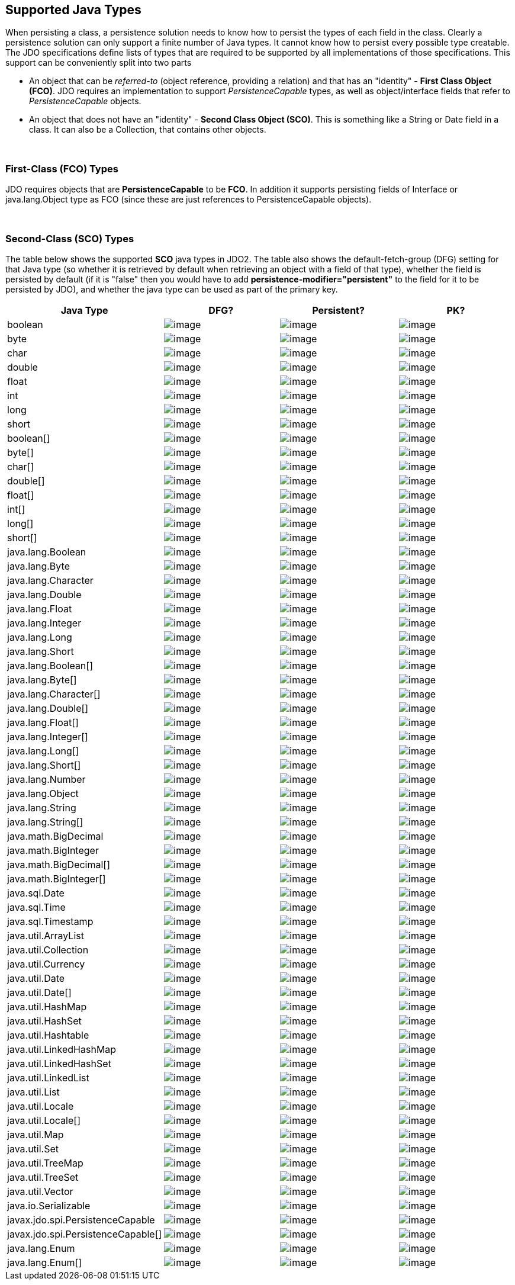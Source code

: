 :_basedir: 
:_imagesdir: images/
:grid: cols
:metadata:

[[index]]

== Supported Java Typesanchor:Supported_Java_Types[]

When persisting a class, a persistence solution needs to know how to
persist the types of each field in the class. Clearly a persistence
solution can only support a finite number of Java types. It cannot know
how to persist every possible type creatable. The JDO specifications
define lists of types that are required to be supported by all
implementations of those specifications. This support can be
conveniently split into two parts

* An object that can be _referred-to_ (object reference, providing a
relation) and that has an "identity" - *First Class Object (FCO)*. JDO
requires an implementation to support _PersistenceCapable_ types, as
well as object/interface fields that refer to _PersistenceCapable_
objects.
* An object that does not have an "identity" - *Second Class Object
(SCO)*. This is something like a String or Date field in a class. It can
also be a Collection, that contains other objects.

{empty} +


=== First-Class (FCO) Typesanchor:First-Class_FCO_Types[]

JDO requires objects that are *PersistenceCapable* to be *FCO*. In
addition it supports persisting fields of Interface or java.lang.Object
type as FCO (since these are just references to PersistenceCapable
objects).

{empty} +


=== Second-Class (SCO) Typesanchor:Second-Class_SCO_Types[]

The table below shows the supported *SCO* java types in JDO2. The table
also shows the default-fetch-group (DFG) setting for that Java type (so
whether it is retrieved by default when retrieving an object with a
field of that type), whether the field is persisted by default (if it is
"false" then you would have to add *persistence-modifier="persistent"*
to the field for it to be persisted by JDO), and whether the java type
can be used as part of the primary key.

[cols="4",options="header",]
|===
|Java Type |DFG? |Persistent? |PK?

|boolean
|image:images/icon_success_sml.png[image]
|image:images/icon_success_sml.png[image]
|image:images/icon_success_sml.png[image]

|byte
|image:images/icon_success_sml.png[image]
|image:images/icon_success_sml.png[image]
|image:images/icon_success_sml.png[image]

|char
|image:images/icon_success_sml.png[image]
|image:images/icon_success_sml.png[image]
|image:images/icon_success_sml.png[image]

|double
|image:images/icon_success_sml.png[image]
|image:images/icon_success_sml.png[image]
|image:images/icon_error_sml.png[image]

|float
|image:images/icon_success_sml.png[image]
|image:images/icon_success_sml.png[image]
|image:images/icon_error_sml.png[image]

|int
|image:images/icon_success_sml.png[image]
|image:images/icon_success_sml.png[image]
|image:images/icon_success_sml.png[image]

|long
|image:images/icon_success_sml.png[image]
|image:images/icon_success_sml.png[image]
|image:images/icon_success_sml.png[image]

|short
|image:images/icon_success_sml.png[image]
|image:images/icon_success_sml.png[image]
|image:images/icon_success_sml.png[image]

|boolean[]
|image:images/icon_error_sml.png[image]
|image:images/icon_success_sml.png[image]
|image:images/icon_error_sml.png[image]

|byte[]
|image:images/icon_error_sml.png[image]
|image:images/icon_success_sml.png[image]
|image:images/icon_error_sml.png[image]

|char[]
|image:images/icon_error_sml.png[image]
|image:images/icon_success_sml.png[image]
|image:images/icon_error_sml.png[image]

|double[]
|image:images/icon_error_sml.png[image]
|image:images/icon_success_sml.png[image]
|image:images/icon_error_sml.png[image]

|float[]
|image:images/icon_error_sml.png[image]
|image:images/icon_success_sml.png[image]
|image:images/icon_error_sml.png[image]

|int[]
|image:images/icon_error_sml.png[image]
|image:images/icon_success_sml.png[image]
|image:images/icon_error_sml.png[image]

|long[]
|image:images/icon_error_sml.png[image]
|image:images/icon_success_sml.png[image]
|image:images/icon_error_sml.png[image]

|short[]
|image:images/icon_error_sml.png[image]
|image:images/icon_success_sml.png[image]
|image:images/icon_error_sml.png[image]

|java.lang.Boolean
|image:images/icon_success_sml.png[image]
|image:images/icon_success_sml.png[image]
|image:images/icon_success_sml.png[image]

|java.lang.Byte
|image:images/icon_success_sml.png[image]
|image:images/icon_success_sml.png[image]
|image:images/icon_success_sml.png[image]

|java.lang.Character
|image:images/icon_success_sml.png[image]
|image:images/icon_success_sml.png[image]
|image:images/icon_success_sml.png[image]

|java.lang.Double
|image:images/icon_success_sml.png[image]
|image:images/icon_success_sml.png[image]
|image:images/icon_error_sml.png[image]

|java.lang.Float
|image:images/icon_success_sml.png[image]
|image:images/icon_success_sml.png[image]
|image:images/icon_error_sml.png[image]

|java.lang.Integer
|image:images/icon_success_sml.png[image]
|image:images/icon_success_sml.png[image]
|image:images/icon_success_sml.png[image]

|java.lang.Long
|image:images/icon_success_sml.png[image]
|image:images/icon_success_sml.png[image]
|image:images/icon_success_sml.png[image]

|java.lang.Short
|image:images/icon_success_sml.png[image]
|image:images/icon_success_sml.png[image]
|image:images/icon_success_sml.png[image]

|java.lang.Boolean[]
|image:images/icon_error_sml.png[image]
|image:images/icon_success_sml.png[image]
|image:images/icon_error_sml.png[image]

|java.lang.Byte[]
|image:images/icon_error_sml.png[image]
|image:images/icon_success_sml.png[image]
|image:images/icon_error_sml.png[image]

|java.lang.Character[]
|image:images/icon_error_sml.png[image]
|image:images/icon_success_sml.png[image]
|image:images/icon_error_sml.png[image]

|java.lang.Double[]
|image:images/icon_error_sml.png[image]
|image:images/icon_success_sml.png[image]
|image:images/icon_error_sml.png[image]

|java.lang.Float[]
|image:images/icon_error_sml.png[image]
|image:images/icon_success_sml.png[image]
|image:images/icon_error_sml.png[image]

|java.lang.Integer[]
|image:images/icon_error_sml.png[image]
|image:images/icon_success_sml.png[image]
|image:images/icon_error_sml.png[image]

|java.lang.Long[]
|image:images/icon_error_sml.png[image]
|image:images/icon_success_sml.png[image]
|image:images/icon_error_sml.png[image]

|java.lang.Short[]
|image:images/icon_error_sml.png[image]
|image:images/icon_success_sml.png[image]
|image:images/icon_error_sml.png[image]

|java.lang.Number
|image:images/icon_success_sml.png[image]
|image:images/icon_success_sml.png[image]
|image:images/icon_error_sml.png[image]

|java.lang.Object
|image:images/icon_error_sml.png[image]
|image:images/icon_error_sml.png[image]
|image:images/icon_error_sml.png[image]

|java.lang.String
|image:images/icon_success_sml.png[image]
|image:images/icon_success_sml.png[image]
|image:images/icon_success_sml.png[image]

|java.lang.String[]
|image:images/icon_error_sml.png[image]
|image:images/icon_success_sml.png[image]
|image:images/icon_error_sml.png[image]

|java.math.BigDecimal
|image:images/icon_success_sml.png[image]
|image:images/icon_success_sml.png[image]
|image:images/icon_error_sml.png[image]

|java.math.BigInteger
|image:images/icon_success_sml.png[image]
|image:images/icon_success_sml.png[image]
|image:images/icon_success_sml.png[image]

|java.math.BigDecimal[]
|image:images/icon_error_sml.png[image]
|image:images/icon_success_sml.png[image]
|image:images/icon_error_sml.png[image]

|java.math.BigInteger[]
|image:images/icon_error_sml.png[image]
|image:images/icon_success_sml.png[image]
|image:images/icon_error_sml.png[image]

|java.sql.Date
|image:images/icon_error_sml.png[image]
|image:images/icon_error_sml.png[image]
|image:images/icon_success_sml.png[image]

|java.sql.Time
|image:images/icon_error_sml.png[image]
|image:images/icon_error_sml.png[image]
|image:images/icon_success_sml.png[image]

|java.sql.Timestamp
|image:images/icon_error_sml.png[image]
|image:images/icon_error_sml.png[image]
|image:images/icon_success_sml.png[image]

|java.util.ArrayList
|image:images/icon_error_sml.png[image]
|image:images/icon_success_sml.png[image]
|image:images/icon_error_sml.png[image]

|java.util.Collection
|image:images/icon_error_sml.png[image]
|image:images/icon_success_sml.png[image]
|image:images/icon_error_sml.png[image]

|java.util.Currency
|image:images/icon_error_sml.png[image]
|image:images/icon_success_sml.png[image]
|image:images/icon_success_sml.png[image]

|java.util.Date
|image:images/icon_success_sml.png[image]
|image:images/icon_success_sml.png[image]
|image:images/icon_success_sml.png[image]

|java.util.Date[]
|image:images/icon_error_sml.png[image]
|image:images/icon_success_sml.png[image]
|image:images/icon_error_sml.png[image]

|java.util.HashMap
|image:images/icon_error_sml.png[image]
|image:images/icon_success_sml.png[image]
|image:images/icon_error_sml.png[image]

|java.util.HashSet
|image:images/icon_error_sml.png[image]
|image:images/icon_success_sml.png[image]
|image:images/icon_error_sml.png[image]

|java.util.Hashtable
|image:images/icon_error_sml.png[image]
|image:images/icon_success_sml.png[image]
|image:images/icon_error_sml.png[image]

|java.util.LinkedHashMap
|image:images/icon_error_sml.png[image]
|image:images/icon_success_sml.png[image]
|image:images/icon_error_sml.png[image]

|java.util.LinkedHashSet
|image:images/icon_error_sml.png[image]
|image:images/icon_success_sml.png[image]
|image:images/icon_error_sml.png[image]

|java.util.LinkedList
|image:images/icon_error_sml.png[image]
|image:images/icon_success_sml.png[image]
|image:images/icon_error_sml.png[image]

|java.util.List
|image:images/icon_error_sml.png[image]
|image:images/icon_success_sml.png[image]
|image:images/icon_error_sml.png[image]

|java.util.Locale
|image:images/icon_error_sml.png[image]
|image:images/icon_success_sml.png[image]
|image:images/icon_success_sml.png[image]

|java.util.Locale[]
|image:images/icon_error_sml.png[image]
|image:images/icon_success_sml.png[image]
|image:images/icon_error_sml.png[image]

|java.util.Map
|image:images/icon_error_sml.png[image]
|image:images/icon_success_sml.png[image]
|image:images/icon_error_sml.png[image]

|java.util.Set
|image:images/icon_error_sml.png[image]
|image:images/icon_success_sml.png[image]
|image:images/icon_error_sml.png[image]

|java.util.TreeMap
|image:images/icon_error_sml.png[image]
|image:images/icon_success_sml.png[image]
|image:images/icon_error_sml.png[image]

|java.util.TreeSet
|image:images/icon_error_sml.png[image]
|image:images/icon_success_sml.png[image]
|image:images/icon_error_sml.png[image]

|java.util.Vector
|image:images/icon_error_sml.png[image]
|image:images/icon_success_sml.png[image]
|image:images/icon_error_sml.png[image]

|java.io.Serializable
|image:images/icon_error_sml.png[image]
|image:images/icon_error_sml.png[image]
|image:images/icon_error_sml.png[image]

|javax.jdo.spi.PersistenceCapable
|image:images/icon_error_sml.png[image]
|image:images/icon_error_sml.png[image]
|image:images/icon_success_sml.png[image]

|javax.jdo.spi.PersistenceCapable[]
|image:images/icon_error_sml.png[image]
|image:images/icon_error_sml.png[image]
|image:images/icon_error_sml.png[image]

|java.lang.Enum
|image:images/icon_success_sml.png[image]
|image:images/icon_success_sml.png[image]
|image:images/icon_success_sml.png[image]

|java.lang.Enum[]
|image:images/icon_error_sml.png[image]
|image:images/icon_success_sml.png[image]
|image:images/icon_success_sml.png[image]

|===
